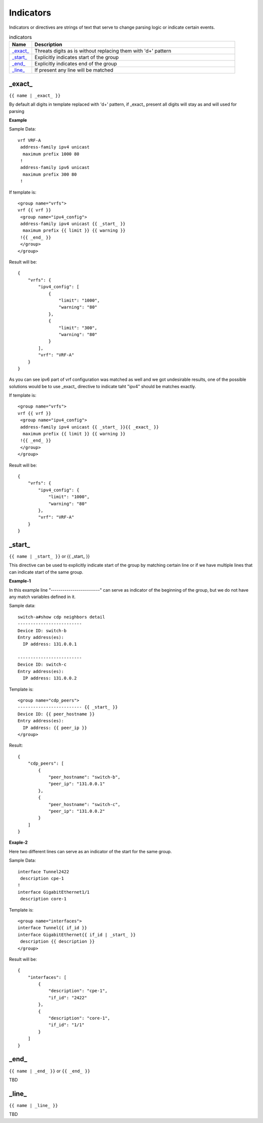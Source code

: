 .. |br| raw:: html

   <br />

Indicators
================

Indicators or directives are strings of text that serve to change parsing logic or indicate certain events.
	 
.. list-table:: indicators
   :widths: 10 90
   :header-rows: 1
   
   * - Name
     - Description  
   * - `_exact_`_ 
     - Threats digits as is without replacing them with '\d+' pattern
   * - `_start_`_ 
     - Explicitly indicates start of the group
   * - `_end_`_ 
     - Explicitly indicates end of the group
   * - `_line_`_ 
     - If present any line will be matched

_exact_
------------------------------------------------------------------------------
``{{ name | _exact_ }}``

By default all digits in template replaced with '\d+' pattern, if _exact_ present all digits will stay as and will used for parsing

**Example**

Sample Data:
::
 vrf VRF-A
  address-family ipv4 unicast
   maximum prefix 1000 80
  !
  address-family ipv6 unicast
   maximum prefix 300 80
  !
  
If template is:
::
 <group name="vrfs">
 vrf {{ vrf }}
  <group name="ipv4_config">
  address-family ipv4 unicast {{ _start_ }}
   maximum prefix {{ limit }} {{ warning }}
  !{{ _end_ }}
  </group>
 </group>
   
Result will be:
::
 {
     "vrfs": {
         "ipv4_config": [
             {
                 "limit": "1000",
                 "warning": "80"
             },
             {
                 "limit": "300",
                 "warning": "80"
             }
         ],
         "vrf": "VRF-A"
     }
 }
 
As you can see ipv6 part of vrf configuration was matched as well and we got undesirable results, one of the possible solutions would be to use _exact_ directive to indicate taht "ipv4" should be matches exactly.

If template is:
::
 <group name="vrfs">
 vrf {{ vrf }}
  <group name="ipv4_config">
  address-family ipv4 unicast {{ _start_ }}{{ _exact_ }}
   maximum prefix {{ limit }} {{ warning }}
  !{{ _end_ }}
  </group>
 </group>
 
Result will be:
::
 {
     "vrfs": {
         "ipv4_config": {
             "limit": "1000",
             "warning": "80"
         },
         "vrf": "VRF-A"
     }
 }
 
_start_
------------------------------------------------------------------------------
``{{ name | _start_ }}`` or {{ _start_ }}

This directive can be used to explicitly indicate start of the group by matching certain line or if we have multiple lines that can indicate start of the same group.

**Example-1** 

In this example line "-------------------------" can serve as indicator of the beginning of the group, but we do not have any match variables defined in it.

Sample data:
::
 switch-a#show cdp neighbors detail 
 -------------------------
 Device ID: switch-b
 Entry address(es): 
   IP address: 131.0.0.1
 
 -------------------------
 Device ID: switch-c
 Entry address(es): 
   IP address: 131.0.0.2
   
Template is:
::
 <group name="cdp_peers">
 ------------------------- {{ _start_ }}
 Device ID: {{ peer_hostname }}
 Entry address(es): 
   IP address: {{ peer_ip }}
 </group>
 
Result:
::
 {
     "cdp_peers": [
         {
             "peer_hostname": "switch-b",
             "peer_ip": "131.0.0.1"
         },
         {
             "peer_hostname": "switch-c",
             "peer_ip": "131.0.0.2"
         }
     ]
 }
 
**Exaple-2**

Here two different lines can serve as an indicator of the start for the same group.

Sample Data:
::
 interface Tunnel2422
  description cpe-1
 !
 interface GigabitEthernet1/1
  description core-1
  
Template is:
::
 <group name="interfaces">
 interface Tunnel{{ if_id }}
 interface GigabitEthernet{{ if_id | _start_ }}
  description {{ description }}
 </group>
 
Result will be:
::
 {
     "interfaces": [
         {
             "description": "cpe-1",
             "if_id": "2422"
         },
         {
             "description": "core-1",
             "if_id": "1/1"
         }
     ]
 }
 
_end_
------------------------------------------------------------------------------
``{{ name | _end_ }}`` or ``{{ _end_ }}``

TBD

_line_
------------------------------------------------------------------------------
``{{ name | _line_ }}``

TBD